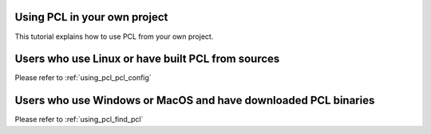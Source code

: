 .. _using_pcl:

Using PCL in your own project
-----------------------------

This tutorial explains how to use PCL from your own project.


Users who use Linux or have built PCL from sources
--------------------------------------------------

Please refer to :ref:`using_pcl_pcl_config`

Users who use Windows or MacOS and have downloaded PCL binaries
---------------------------------------------------------------

Please refer to :ref:`using_pcl_find_pcl`

